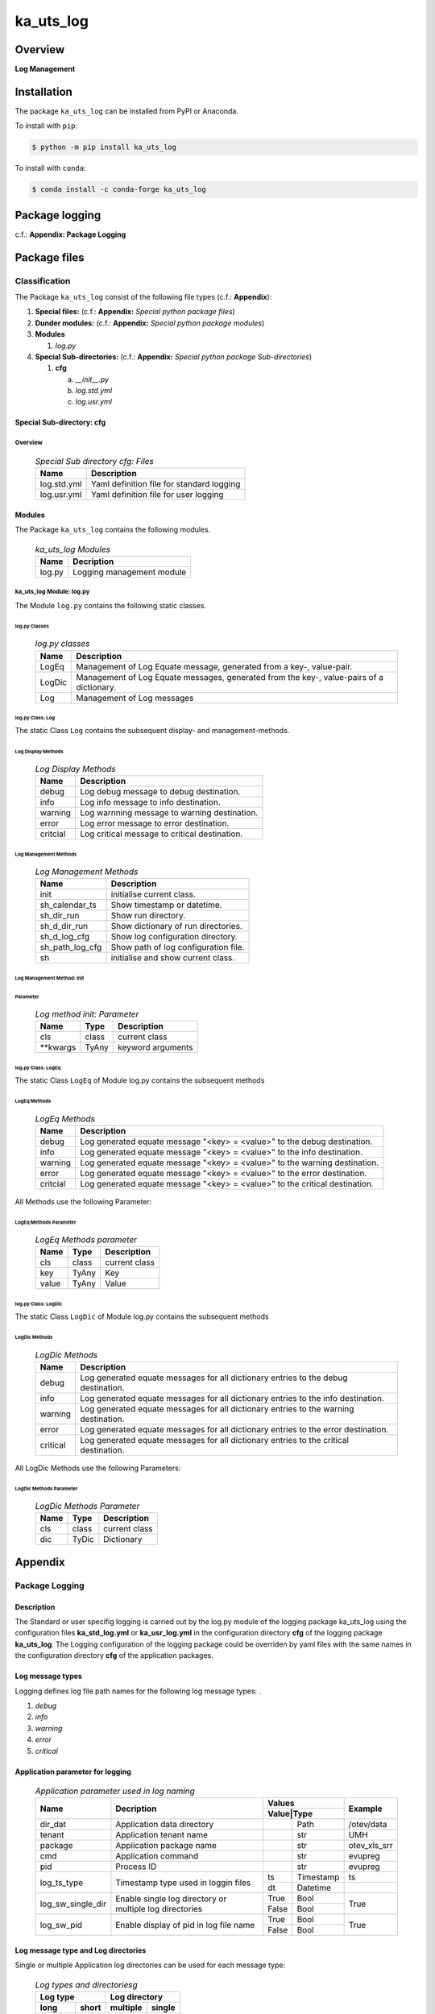 ##########
ka_uts_log
##########

Overview
########

.. start short_desc

**Log Management**

.. end short_desc

Installation
############

.. start installation

The package ``ka_uts_log`` can be installed from PyPI or Anaconda.

To install with ``pip``:

.. code-block:: shell

	$ python -m pip install ka_uts_log

To install with ``conda``:

.. code-block:: shell

	$ conda install -c conda-forge ka_uts_log

.. end installation

Package logging
###############

c.f.: **Appendix: Package Logging**

Package files
#############

**************
Classification
**************

The Package ``ka_uts_log`` consist of the following file types (c.f.: **Appendix**):

#. **Special files:** (c.f.: **Appendix:** *Special python package files*)

#. **Dunder modules:** (c.f.: **Appendix:** *Special python package modules*)

#. **Modules**

   #. *log.py*

#. **Special Sub-directories:** (c.f.: **Appendix:** *Special python package Sub-directories*)

   #. **cfg**

      a. *__init__.py*
      #. *log.std.yml*
      #. *log.usr.yml*

Special Sub-directory: cfg
**************************

Overview
========

  .. Special-Sub-directory-cfg-Files-label:
  .. table:: *Special Sub directory cfg: Files*

   +-----------+-----------------------------------------+
   |Name       |Description                              |
   +===========+=========================================+
   |log.std.yml|Yaml definition file for standard logging|
   +-----------+-----------------------------------------+
   |log.usr.yml|Yaml definition file for user logging    |
   +-----------+-----------------------------------------+

Modules
*******

The Package ``ka_uts_log`` contains the following modules.

  .. ka_uts_log-Modules-label:
  .. table:: *ka_uts_log Modules*

   +------+-------------------------+
   |Name  |Decription               |
   +======+=========================+
   |log.py|Logging management module|
   +------+-------------------------+

ka_uts_log Module: log.py
=========================

The Module ``log.py`` contains the following static classes.

log.py Classes
--------------

  .. log.py-classes-label:
  .. table:: *log.py classes*

   +------+--------------------------------------------+
   |Name  |Description                                 |
   +======+============================================+
   |LogEq |Management of Log Equate message, generated |
   |      |from a key-, value-pair.                    |
   +------+--------------------------------------------+
   |LogDic|Management of Log Equate messages, generated|
   |      |from the key-, value-pairs of a dictionary. |
   +------+--------------------------------------------+
   |Log   |Management of Log messages                  |
   +------+--------------------------------------------+

log.py Class: Log
-----------------

The static Class ``Log`` contains the subsequent display- and management-methods.

Log Display Methods
~~~~~~~~~~~~~~~~~~~

  .. Log-Display-Methods-label:
  .. table:: *Log Display Methods*

   +--------+---------------------------------------------+
   |Name    |Description                                  |
   +========+=============================================+
   |debug   |Log debug message to debug destination.      |
   +--------+---------------------------------------------+
   |info    |Log info message to info destination.        |
   +--------+---------------------------------------------+
   |warning |Log warnning message to warning destination. |
   +--------+---------------------------------------------+
   |error   |Log error message to error destination.      |
   +--------+---------------------------------------------+
   |critcial|Log critical message to critical destination.|
   +--------+---------------------------------------------+

Log Management Methods
~~~~~~~~~~~~~~~~~~~~~~

  .. Log-Managment-Methods-label:
  .. table:: *Log Management Methods*

   +---------------+------------------------------------+
   |Name           |Description                         |
   +===============+====================================+
   |init           |initialise current class.           |
   +---------------+------------------------------------+
   |sh_calendar_ts |Show timestamp or datetime.         |
   +---------------+------------------------------------+
   |sh_dir_run     |Show run directory.                 |
   +---------------+------------------------------------+
   |sh_d_dir_run   |Show dictionary of run directories. |
   +---------------+------------------------------------+
   |sh_d_log_cfg   |Show log configuration directory.   |
   +---------------+------------------------------------+
   |sh_path_log_cfg|Show path of log configuration file.|
   +---------------+------------------------------------+
   |sh             |initialise and show current class.  |
   +---------------+------------------------------------+

Log Management Method: init
~~~~~~~~~~~~~~~~~~~~~~~~~~~
        
Parameter
^^^^^^^^^

  .. Log-method-init-Parameter-label:
  .. table:: *Log method init: Parameter*

   +---------+-----+-----------------+
   |Name     |Type |Description      |
   +=========+=====+=================+
   |cls      |class|current class    |
   +---------+-----+-----------------+
   |\**kwargs|TyAny|keyword arguments|
   +---------+-----+-----------------+


log.py Class: LogEq
-------------------

The static Class ``LogEq`` of Module log.py contains the subsequent methods

LogEq Methods
~~~~~~~~~~~~~

  .. LogEq Methods-label:
  .. table:: *LogEq Methods*

   +--------+---------------------------------------------------------------------------+
   |Name    |Description                                                                |
   +========+===========================================================================+
   |debug   |Log generated equate message "<key> = <value>" to the debug destination.   |
   +--------+---------------------------------------------------------------------------+
   |info    |Log generated equate message "<key> = <value>" to the info destination.    |
   +--------+---------------------------------------------------------------------------+
   |warning |Log generated equate message "<key> = <value>" to the warning destination. |
   +--------+---------------------------------------------------------------------------+
   |error   |Log generated equate message "<key> = <value>" to the error destination.   |
   +--------+---------------------------------------------------------------------------+
   |critcial|Log generated equate message "<key> = <value>" to the critical destination.|
   +--------+---------------------------------------------------------------------------+

All Methods use the following Parameter:

LogEq Methods Parameter
~~~~~~~~~~~~~~~~~~~~~~~

  .. LogEq- Methods-parameter-label:
  .. table:: *LogEq Methods parameter*

   +-----+-----+-------------+
   |Name |Type |Description  |
   +=====+=====+=============+
   |cls  |class|current class|
   +-----+-----+-------------+
   |key  |TyAny|Key          |
   +-----+-----+-------------+
   |value|TyAny|Value        |
   +-----+-----+-------------+

log.py Class: LogDic
--------------------

The static Class ``LogDic`` of Module log.py contains the subsequent methods

LogDic Methods
~~~~~~~~~~~~~~

  .. LogDic-Methods-label:
  .. table:: *LogDic Methods*

   +--------+-------------------------------------------------------------------------------------+
   |Name    |Description                                                                          |
   +========+=====================================================================================+
   |debug   |Log generated equate messages for all dictionary entries to the debug destination.   |
   +--------+-------------------------------------------------------------------------------------+
   |info    |Log generated equate messages for all dictionary entries to the info destination.    |
   +--------+-------------------------------------------------------------------------------------+
   |warning |Log generated equate messages for all dictionary entries to the warning destination. |
   +--------+-------------------------------------------------------------------------------------+
   |error   |Log generated equate messages for all dictionary entries to the error destination.   |
   +--------+-------------------------------------------------------------------------------------+
   |critical|Log generated equate messages for all dictionary entries to the critical destination.|
   +--------+-------------------------------------------------------------------------------------+

All LogDic Methods use the following Parameters:

LogDic Methods Parameter
~~~~~~~~~~~~~~~~~~~~~~~~

  .. LogDic-Methods-Parameter-label:
  .. table:: *LogDic Methods Parameter*

   +----+-----+-------------+
   |Name|Type |Description  |
   +====+=====+=============+
   |cls |class|current class|
   +----+-----+-------------+
   |dic |TyDic|Dictionary   |
   +----+-----+-------------+

Appendix
########

***************
Package Logging
***************

Description
***********

The Standard or user specifig logging is carried out by the log.py module of the logging
package ka_uts_log using the configuration files **ka_std_log.yml** or **ka_usr_log.yml**
in the configuration directory **cfg** of the logging package **ka_uts_log**.
The Logging configuration of the logging package could be overriden by yaml files with
the same names in the configuration directory **cfg** of the application packages.

Log message types
*****************

Logging defines log file path names for the following log message types: .

#. *debug*
#. *info*
#. *warning*
#. *error*
#. *critical*

Application parameter for logging
*********************************

  .. Application-parameter-used-in-log-naming-label:
  .. table:: *Application parameter used in log naming*

   +-----------------+--------------------------+-----------------+------------+
   |Name             |Decription                |Values           |Example     |
   |                 |                          +-----------------+            |
   |                 |                          |Value|Type       |            |
   +=================+==========================+=====+===========+============+
   |dir_dat          |Application data directory|     |Path       |/otev/data  |
   +-----------------+--------------------------+-----+-----------+------------+
   |tenant           |Application tenant name   |     |str        |UMH         |
   +-----------------+--------------------------+-----+-----------+------------+
   |package          |Application package name  |     |str        |otev_xls_srr|
   +-----------------+--------------------------+-----+-----------+------------+
   |cmd              |Application command       |     |str        |evupreg     |
   +-----------------+--------------------------+-----+-----------+------------+
   |pid              |Process ID                |     |str        |evupreg     |
   +-----------------+--------------------------+-----+-----------+------------+
   |log_ts_type      |Timestamp type used in    |ts   |Timestamp  |ts          |
   |                 |loggin files              +-----+-----------+------------+
   |                 |                          |dt   |Datetime   |            |
   +-----------------+--------------------------+-----+-----------+------------+
   |log_sw_single_dir|Enable single log         |True |Bool       |True        |
   |                 |directory or multiple     +-----+-----------+            |
   |                 |log directories           |False|Bool       |            |
   +-----------------+--------------------------+-----+-----------+------------+
   |log_sw_pid       |Enable display of pid     |True |Bool       |True        |
   |                 |in log file name          +-----+-----------+            |
   |                 |                          |False|Bool       |            |
   +-----------------+--------------------------+-----+-----------+------------+

Log message type and Log directories
************************************

Single or multiple Application log directories can be used for each message type:

  .. Log-types-and-Log-directories-label:
  .. table:: *Log types and directoriesg*

   +--------------+---------------+
   |Log type      |Log directory  |
   +--------+-----+--------+------+
   |long    |short|multiple|single|
   +========+=====+========+======+
   |debug   |dbqs |dbqs    |logs  |
   +--------+-----+--------+------+
   |info    |infs |infs    |logs  |
   +--------+-----+--------+------+
   |warning |wrns |wrns    |logs  |
   +--------+-----+--------+------+
   |error   |errs |errs    |logs  |
   +--------+-----+--------+------+
   |critical|crts |crts    |logs  |
   +--------+-----+--------+------+

Log files naming
****************

Conventions
===========

  .. Naming-conventions-for-logging-file-paths-label:
  .. table:: *Naming conventions for logging file paths*

   +--------+-------------------------------------------------------+-------------------------+
   |Type    |Directory                                              |File                     |
   +========+=======================================================+=========================+
   |debug   |/<dir_dat>/<tenant>/RUN/<package>/<cmd>/<Log directory>|<Log type>_<ts>_<pid>.log|
   +--------+-------------------------------------------------------+-------------------------+
   |info    |/<dir_dat>/<tenant>/RUN/<package>/<cmd>/<Log directory>|<Log type>_<ts>_<pid>.log|
   +--------+-------------------------------------------------------+-------------------------+
   |warning |/<dir_dat>/<tenant>/RUN/<package>/<cmd>/<Log directory>|<Log type>_<ts>_<pid>.log|
   +--------+-------------------------------------------------------+-------------------------+
   |error   |/<dir_dat>/<tenant>/RUN/<package>/<cmd>/<Log directory>|<Log type>_<ts>_<pid>.log|
   +--------+-------------------------------------------------------+-------------------------+
   |critical|/<dir_dat>/<tenant>/RUN/<package>/<cmd>/<Log directory>|<Log type>_<ts>_<pid>.log|
   +--------+-------------------------------------------------------+-------------------------+

Examples (with log_ts_type = 'ts')
==================================

The examples use the following parameter values.

#. dir_dat = '/data/otev'
#. tenant = 'UMH'
#. package = 'otev_srr'
#. cmd = 'evupreg'
#. log_sw_single_dir = True
#. log_sw_pid = True
#. log_ts_type = 'ts'

  .. Naming-examples-for-logging-file-paths-label:
  .. table:: *Naming examples for logging file paths*

   +--------+----------------------------------------+------------------------+
   |Type    |Directory                               |File                    |
   +========+========================================+========================+
   |debug   |/data/otev/umh/RUN/otev_srr/evupreg/logs|debs_1737118199_9470.log|
   +--------+----------------------------------------+------------------------+
   |info    |/data/otev/umh/RUN/otev_srr/evupreg/logs|infs_1737118199_9470.log|
   +--------+----------------------------------------+------------------------+
   |warning |/data/otev/umh/RUN/otev_srr/evupreg/logs|wrns_1737118199_9470.log|
   +--------+----------------------------------------+------------------------+
   |error   |/data/otev/umh/RUN/otev_srr/evupreg/logs|errs_1737118199_9470.log|
   +--------+----------------------------------------+------------------------+
   |critical|/data/otev/umh/RUN/otev_srr/evupreg/logs|crts_1737118199_9470.log|
   +--------+----------------------------------------+------------------------+

******************
Python Terminology
******************

Python package
**************

Overview
========

  .. Python package-label:
  .. table:: *Python package*

   +-----------+-----------------------------------------------------------------+
   |Name       |Definition                                                       |
   +===========+==========+======================================================+
   |Python     |Python packages are directories that contains the special module |
   |package    |``__init__.py`` and other modules, packages files or directories.|
   +-----------+-----------------------------------------------------------------+
   |Python     |Python sub-packages are python packages which are contained in   |
   |sub-package|another pyhon package.                                           |
   +-----------+-----------------------------------------------------------------+

Python package sub-directories
******************************

Overview
========

  .. Python package sub-direcories-label:
  .. table:: *Python package sub-directories*

   +---------------------+----------------------------------------+
   |Name                 |Definition                              |
   +=====================+========================================+
   |Python package       |directory contained in a python package.|
   |sub-directory        |                                        |
   +---------------------+----------------------------------------+
   |Python package       |Python package sub-directories with a   |
   |special sub-directory|special meaning like data or cfg.       |
   +---------------------+----------------------------------------+

python package special sub-directories
**************************************

Overview
========

  .. Special-python-package-sub-directories-label:
  .. table:: *Special python sun-directories*

   +----+------------------------------------------+
   |Name|Description                               |
   +====+==========================================+
   |data|Directory for package data files.         |
   +----+------------------------------------------+
   |cfg |Directory for package configuration files.|
   +----+------------------------------------------+

Python package files
********************

Overview
========

  .. Python-package-files-label:
  .. table:: *Python package files*

   +--------------+---------------------------------------------------------+
   |Name          |Definition                                               |
   +==============+==========+==============================================+
   |Python        |File within a python package.                            |
   |package file  |                                                         |
   +--------------+---------------------------------------------------------+
   |Special python|Python package file which are not modules and used as    |
   |package file  |python marker files like ``__init__.py``.                |
   +--------------+---------------------------------------------------------+
   |Python        |File with suffix ``.py`` which could be empty or contain |
   |package module|python code; Other modules can be imported into a module.|
   +--------------+---------------------------------------------------------+
   |Special python|Python package module with special name and functionality|
   |package module|like ``main.py`` or ``__init__.py``.                     |
   +--------------+---------------------------------------------------------+

Special python package files
============================

Overview
--------

  .. Special-python-package-files-label:
  .. table:: *Special python package files*

   +--------+--------+---------------------------------------------------------------+
   |Name    |Type    |Description                                                    |
   +========+========+===============================================================+
   |py.typed|Type    |The ``py.typed`` file is a marker file used in Python packages |
   |        |checking|to indicate that the package supports type checking. This is a |
   |        |marker  |part of the PEP 561 standard, which provides a standardized way|
   |        |file    |to package and distribute type information in Python.          |
   +--------+--------+---------------------------------------------------------------+

Special python package modules
------------------------------

Overview
~~~~~~~~

  .. Special-Python-package-modules-label:
  .. table:: *Special Python package modules*

   +--------------+-----------+-----------------------------------------------------------------+
   |Name          |Type       |Description                                                      |
   +==============+===========+=================================================================+
   |__init__.py   |Package    |The dunder (double underscore) module ``__init__.py`` is used to |
   |              |directory  |execute initialisation code or mark the directory it contains as |
   |              |marker     |a package. The Module enforces explicit imports and thus clear   |
   |              |file       |namespace use and call them with the dot notation.               |
   +--------------+-----------+-----------------------------------------------------------------+
   |__main__.py   |entry point|The dunder module ``__main__.py`` serves as an entry point for   |
   |              |for the    |the package. The module is executed when the package is called by|
   |              |package    |the interpreter with the command **python -m <package name>**.   |
   +--------------+-----------+-----------------------------------------------------------------+
   |__version__.py|Version    |The dunder module ``__version__.py`` consist of assignment       |
   |              |file       |statements used in Versioning.                                   |
   +--------------+-----------+-----------------------------------------------------------------+

Python elements
===============

Overview
--------

  .. Python elements-label:
  .. table:: *Python elements*

   +-------------------+---------------------------------------------+
   |Name               |Definition                                   |
   +===================+=============================================+
   |Python method      |Function defined in a python module.         |
   +-------------------+---------------------------------------------+
   |Special            |Python method with special name and          |
   |python method      |functionality like ``init``.                 |
   +-------------------+---------------------------------------------+
   |Python class       |Python classes are defined in python modules.|
   +-------------------+---------------------------------------------+
   |Python class method|Python method defined in a python class.     |
   +-------------------+---------------------------------------------+
   |Special            |Python class method with special name and    |
   |Python class method|functionality like ``init``.                 |
   +-------------------+---------------------------------------------+

Special python methods
----------------------

Overview
~~~~~~~~

  .. Special-python-methods-label:
  .. table:: *Special python methods*

   +--------+------------+----------------------------------------------------------+
   |Name    |Type        |Description                                               |
   +========+============+==========================================================+
   |__init__|class object|The special method ``__init__`` is called when an instance|
   |        |constructor |(object) of a class is created; instance attributes can be|
   |        |method      |defined and initalized in the method.                     |
   +--------+------------+----------------------------------------------------------+

Table of Contents
#################

.. contents:: **Table of Content**
